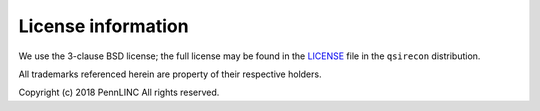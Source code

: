 License information
-------------------

We use the 3-clause BSD license; the full license may be found in the
`LICENSE <https://github.com/pennlinc/qsirecon/blob/main/LICENSE>`_ file
in the ``qsirecon`` distribution.

All trademarks referenced herein are property of their respective holders.

Copyright (c) 2018 PennLINC
All rights reserved.
